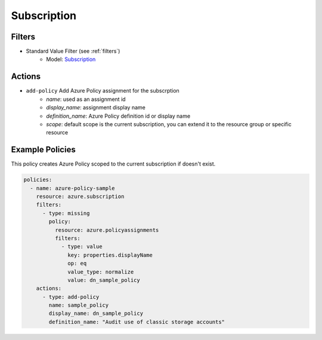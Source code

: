 .. _azure_subscription:

Subscription
============

Filters
-------
- Standard Value Filter (see :ref:`filters`)
      - Model: `Subscription <https://docs.microsoft.com/en-us/python/api/azure-mgmt-subscription/azure.mgmt.subscription.models.subscription%28class%29?view=azure-python>`_

Actions
-------
- ``add-policy`` Add Azure Policy assignment for the subscrption
    - `name`: used as an assignment id
    - `display_name`: assignment display name
    - `definition_name`: Azure Policy definition id or display name
    - `scope`: default scope is the current subscription, you can extend it to the resource group or specific resource

Example Policies
----------------

This policy creates Azure Policy scoped to the current subscription if doesn't exist.

.. code-block:: yaml

    policies:
      - name: azure-policy-sample
        resource: azure.subscription
        filters:
          - type: missing
            policy: 
              resource: azure.policyassignments
              filters:
                - type: value
                  key: properties.displayName
                  op: eq
                  value_type: normalize
                  value: dn_sample_policy
        actions:
          - type: add-policy
            name: sample_policy
            display_name: dn_sample_policy
            definition_name: "Audit use of classic storage accounts"